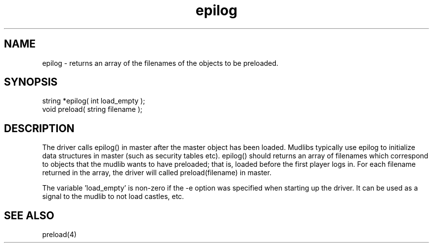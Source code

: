.\"returns an array of the filenames of the objects to be preloaded.
.TH epilog 4 "5 Sep 1994" MudOS "Driver Applies"

.SH NAME
epilog - returns an array of the filenames of the objects to be preloaded.

.SH SYNOPSIS
.nf
string *epilog( int load_empty );
void preload( string filename );

.SH DESCRIPTION
The driver calls epilog() in master after the master object has been loaded.
Mudlibs typically use epilog to initialize data structures in master (such
as security tables etc).  epilog() should returns an array of filenames
which correspond to objects that the mudlib wants to have preloaded; that is,
loaded before the first player logs in.  For each filename returned in the
array, the driver will called preload(filename) in master.

The variable 'load_empty' is non-zero if the -e option was specified
when starting up the driver.  It can be used as a signal to the mudlib
to not load castles, etc.

.SH SEE ALSO
preload(4)
